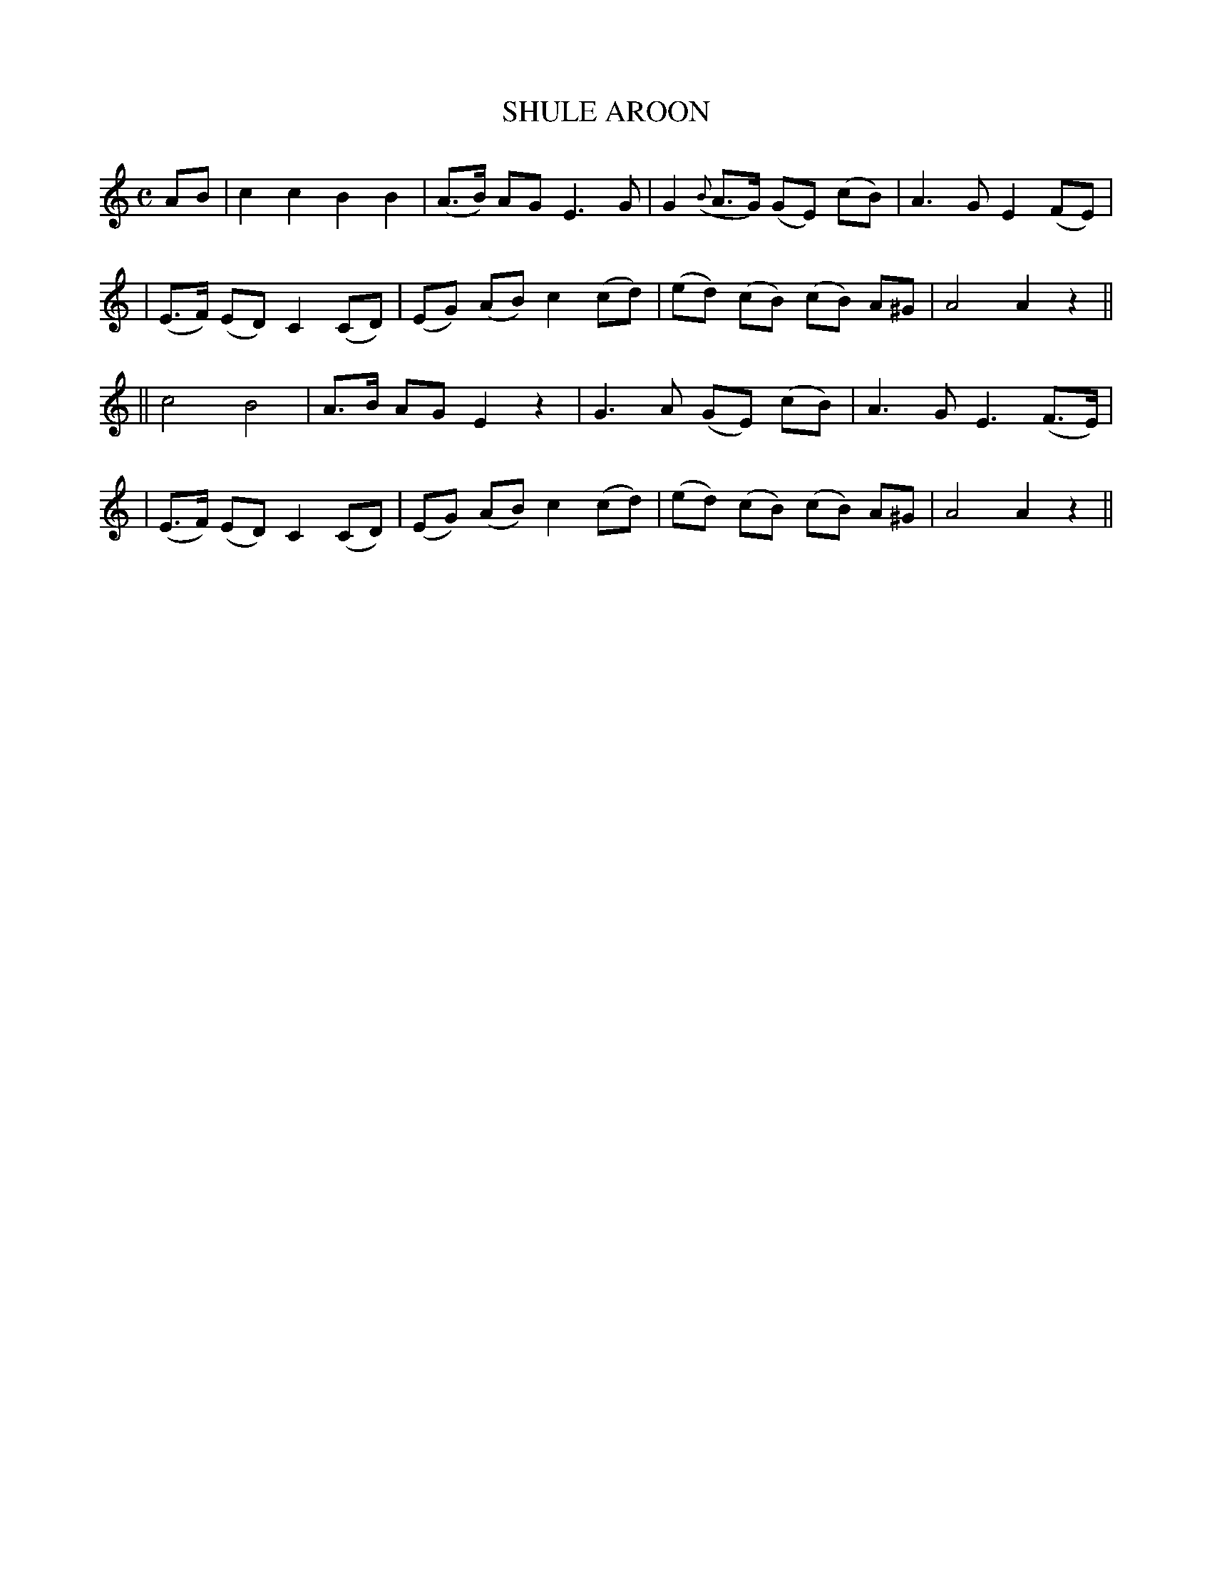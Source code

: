 X: 60
T: SHULE AROON
B: O'Neill's 60
M:  C
L: 1/8
N: "Plaintively"
N: "Collected by J.O'Neill"
N: 2nd setting.
K:Am
AB \
| c2 c2 B2 B2 | (A>B) AG E3 G | G2 ({B}A>G) (GE) (cB) | A3 G E2 (FE) |
| (E>F) (ED) C2 (CD) | (EG) (AB) c2 (cd) | (ed) (cB) (cB) A^G | A4 A2 z2 ||
|| c4 B4 | A>B AG E2 z2 | G3 A (GE) (cB) | A3 G E3 (F>E) |
| (E>F) (ED) C2 (CD) | (EG) (AB) c2 (cd) | (ed) (cB) (cB) A^G | A4 A2 z2 ||
